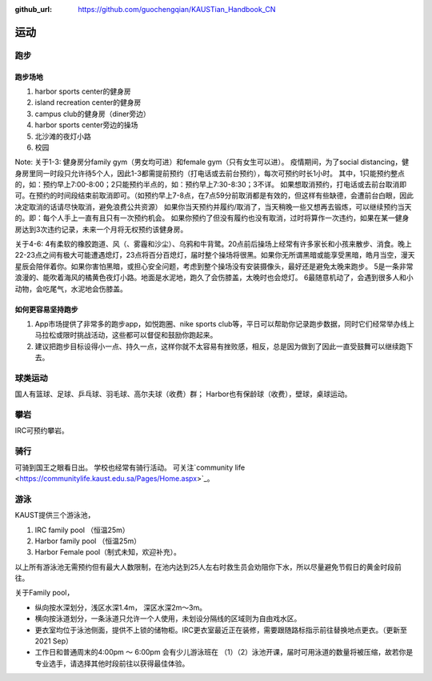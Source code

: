 :github_url: https://github.com/guochengqian/KAUSTian_Handbook_CN


运动
======

跑步
------
跑步场地
^^^^^^^^

1. harbor sports center的健身房
2. island recreation center的健身房
3. campus club的健身房（diner旁边）
4. harbor sports center旁边的操场
5. 北沙滩的夜灯小路
6. 校园


Note:
关于1-3:
健身房分family gym（男女均可进）和female gym（只有女生可以进）。
疫情期间，为了social distancing，健身房里同一时段只允许待5个人，因此1-3都需提前预约（打电话或去前台预约），每次可预约时长1小时。
其中，1只能预约整点的，如：预约早上7:00-8:00；2只能预约半点的，如：预约早上7:30-8:30；3不详。
如果想取消预约，打电话或去前台取消即可。在预约的时间段结束前取消即可。（如预约早上7-8点，在7点59分前取消都是有效的，但这样有些缺德，会遭前台白眼，因此决定取消的话请尽快取消，避免浪费公共资源）
如果你当天预约并履约/取消了，当天稍晚一些又想再去锻炼，可以继续预约当天的。即：每个人手上一直有且只有一次预约机会。
如果你预约了但没有履约也没有取消，过时将算作一次违约，如果在某一健身房达到3次违约记录，未来一个月将无权预约该健身房。

关于4-6:
4有柔软的橡胶跑道、风（、雾霾和沙尘）、乌鸦和牛背鹭。20点前后操场上经常有许多家长和小孩来散步、消食。晚上22-23点之间有极大可能遭遇熄灯，23点将百分百熄灯，届时整个操场将很黑。如果你无所谓黑暗或能享受黑暗，皓月当空，漫天星辰会陪伴着你。如果你害怕黑暗，或担心安全问题，考虑到整个操场没有安装摄像头，最好还是避免太晚来跑步。
5是一条非常浪漫的、能吹着海风的橘黄色夜灯小路。地面是水泥地，跑久了会伤膝盖，太晚时也会熄灯。
6最随意机动了，会遇到很多人和小动物，会吃尾气，水泥地会伤膝盖。

如何更容易坚持跑步
^^^^^^^^^^^^^^^^^^^

1. App市场提供了非常多的跑步app，如悦跑圈、nike sports club等，平日可以帮助你记录跑步数据，同时它们经常举办线上马拉松或限时挑战活动，这些都可以督促和鼓励你跑起来。
2. 建议把跑步目标设得小一点、持久一点，这样你就不太容易有挫败感，相反，总是因为做到了因此一直受鼓舞可以继续跑下去。


球类运动
---------
国人有篮球、足球、乒乓球、羽毛球、高尔夫球（收费）群； Harbor也有保龄球（收费），壁球，桌球运动。


攀岩
-------
IRC可预约攀岩。


骑行
-------
可骑到国王之眼看日出。 学校也经常有骑行活动。 可关注`community life <https://communitylife.kaust.edu.sa/Pages/Home.aspx>`_。


游泳
-------
KAUST提供三个游泳池，

1. IRC family pool （恒温25m）

2. Harbor family pool （恒温25m）

3. Harbor Female pool（制式未知，欢迎补充）。


以上所有游泳池无需预约但有最大人数限制，在池内达到25人左右时救生员会劝阻你下水，所以尽量避免节假日的黄金时段前往。

关于Family pool，

* 纵向按水深划分，浅区水深1.4m， 深区水深2m～3m。

* 横向按泳道划分，一条泳道只允许一个人使用，未划设分隔线的区域则为自由戏水区。

* 更衣室均位于泳池侧面，提供不上锁的储物柜。IRC更衣室最近正在装修，需要跟随路标指示前往替换地点更衣。（更新至2021 Sep）

* 工作日和普通周末的4:00pm ～ 6:00pm 会有少儿游泳班在 （1）（2）泳池开课，届时可用泳道的数量将被压缩，故若你是专业选手，请选择其他时段前往以获得最佳体验。








